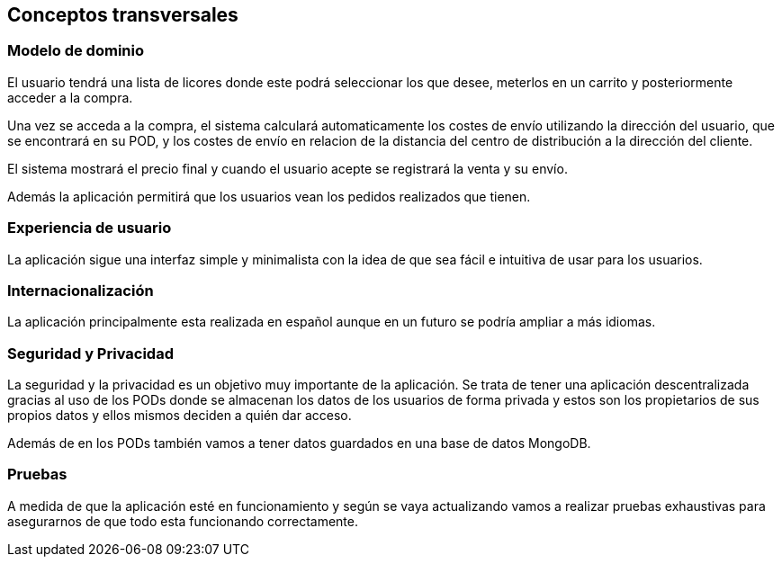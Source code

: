 [[section-concepts]]
== Conceptos transversales
[role="arc42help"]

=== Modelo de dominio
****

El usuario tendrá una lista de licores donde este podrá seleccionar los que desee, meterlos en un carrito y posteriormente acceder a la compra.

Una vez se acceda a la compra, el sistema calculará automaticamente los costes de envío utilizando la dirección del usuario, que se encontrará en su POD, y los costes de envío en relacion de la distancia del centro de distribución a la dirección del cliente.

El sistema mostrará el precio final y cuando el usuario acepte se registrará la venta y su envío.

Además la aplicación permitirá que los usuarios vean los pedidos realizados que tienen.

****

=== Experiencia de usuario
****

La aplicación sigue una interfaz simple y minimalista con la idea de que sea fácil e intuitiva de usar para los usuarios.

****

=== Internacionalización
****

La aplicación principalmente esta realizada en español aunque en un futuro se podría ampliar a más idiomas.

****

=== Seguridad y Privacidad
****

La seguridad y la privacidad es un objetivo muy importante de la aplicación. Se trata de tener una aplicación descentralizada gracias al uso de los PODs donde se almacenan los datos de los usuarios de forma privada y estos son los propietarios de sus propios datos y ellos mismos deciden a quién dar acceso.

Además de en los PODs también vamos a tener datos guardados en una base de datos MongoDB.

****

=== Pruebas
****

A medida de que la aplicación esté en funcionamiento y según se vaya actualizando vamos a realizar pruebas exhaustivas para asegurarnos de que todo esta funcionando correctamente.

****